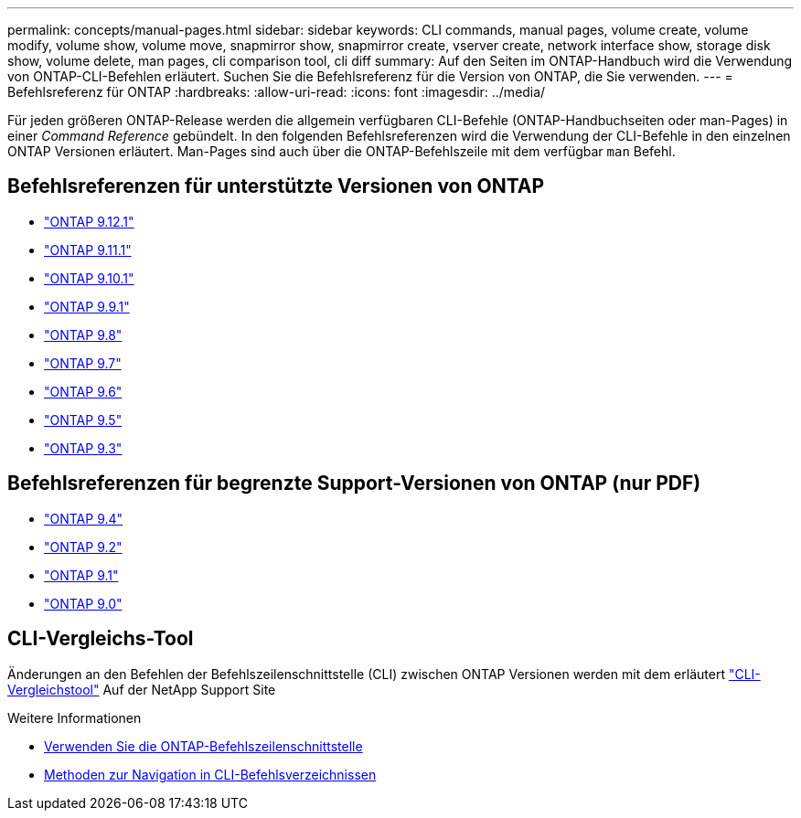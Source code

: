 ---
permalink: concepts/manual-pages.html 
sidebar: sidebar 
keywords: CLI commands, manual pages, volume create, volume modify, volume show, volume move, snapmirror show, snapmirror create, vserver create, network interface show, storage disk show, volume delete, man pages, cli comparison tool, cli diff 
summary: Auf den Seiten im ONTAP-Handbuch wird die Verwendung von ONTAP-CLI-Befehlen erläutert. Suchen Sie die Befehlsreferenz für die Version von ONTAP, die Sie verwenden. 
---
= Befehlsreferenz für ONTAP
:hardbreaks:
:allow-uri-read: 
:icons: font
:imagesdir: ../media/


[role="lead"]
Für jeden größeren ONTAP-Release werden die allgemein verfügbaren CLI-Befehle (ONTAP-Handbuchseiten oder man-Pages) in einer _Command Reference_ gebündelt. In den folgenden Befehlsreferenzen wird die Verwendung der CLI-Befehle in den einzelnen ONTAP Versionen erläutert. Man-Pages sind auch über die ONTAP-Befehlszeile mit dem verfügbar `man` Befehl.



== Befehlsreferenzen für unterstützte Versionen von ONTAP

* link:https://docs.netapp.com/us-en/ontap-cli-9121/index.html["ONTAP 9.12.1"^]
* link:https://docs.netapp.com/us-en/ontap-cli-9111/index.html["ONTAP 9.11.1"^]
* link:https://docs.netapp.com/us-en/ontap-cli-9101/index.html["ONTAP 9.10.1"^]
* link:https://docs.netapp.com/us-en/ontap-cli-991/index.html["ONTAP 9.9.1"^]
* link:https://docs.netapp.com/us-en/ontap-cli-98/index.html["ONTAP 9.8"^]
* link:https://docs.netapp.com/us-en/ontap-cli-97/index.html["ONTAP 9.7"^]
* link:https://docs.netapp.com/us-en/ontap-cli-96/index.html["ONTAP 9.6"^]
* link:https://docs.netapp.com/us-en/ontap-cli-95/index.html["ONTAP 9.5"^]
* link:https://docs.netapp.com/us-en/ontap-cli-93/index.html["ONTAP 9.3"^]




== Befehlsreferenzen für begrenzte Support-Versionen von ONTAP (nur PDF)

* link:https://library.netapp.com/ecm/ecm_download_file/ECMLP2843631["ONTAP 9.4"^]
* link:https://library.netapp.com/ecm/ecm_download_file/ECMLP2674477["ONTAP 9.2"^]
* link:https://library.netapp.com/ecm/ecm_download_file/ECMLP2573244["ONTAP 9.1"^]
* link:https://library.netapp.com/ecm/ecm_download_file/ECMLP2492714["ONTAP 9.0"^]




== CLI-Vergleichs-Tool

Änderungen an den Befehlen der Befehlszeilenschnittstelle (CLI) zwischen ONTAP Versionen werden mit dem erläutert link:https://mysupport.netapp.com/site/info/cli-comparison["CLI-Vergleichstool"^] Auf der NetApp Support Site

.Weitere Informationen
* xref:../system-admin/command-line-interface-concept.html[Verwenden Sie die ONTAP-Befehlszeilenschnittstelle]
* xref:../system-admin/methods-navigating-cli-command-directories-concept.html[Methoden zur Navigation in CLI-Befehlsverzeichnissen]

